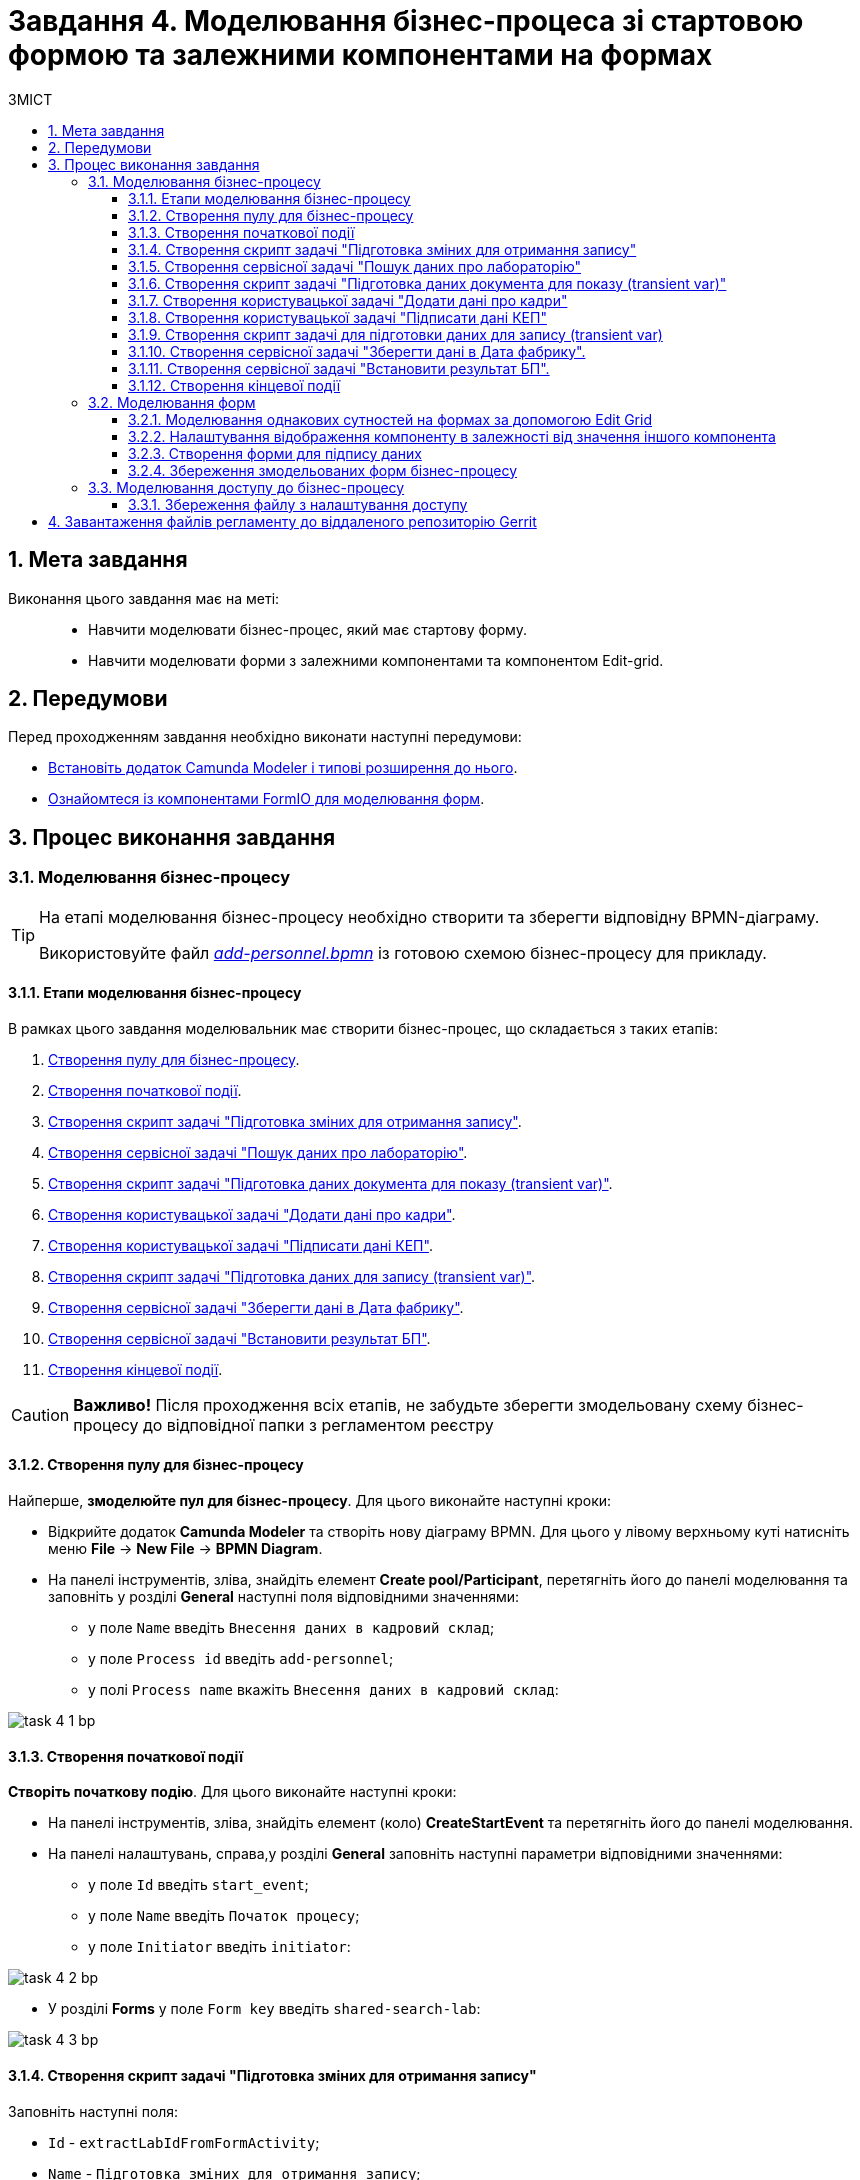 = Завдання 4. Моделювання бізнес-процеса зі стартовою формою та залежними компонентами на формах
:toc:
:toclevels: 5
:toc-title: ЗМІСТ
:sectanchors:
:sectnums:

== Мета завдання

Виконання цього завдання має на меті: ::

* Навчити моделювати бізнес-процес, який має стартову форму.
* Навчити моделювати форми з залежними компонентами та компонентом Edit-grid.

== Передумови

Перед проходженням завдання необхідно виконати наступні передумови:

* xref:bp-modeling/bp/element-templates/bp-element-templates-installation-configuration.adoc#business-process-modeler-extensions-installation[Встановіть додаток Camunda Modeler і типові розширення до нього].
* xref:registry-develop:bp-modeling/forms/bp-modeling-forms-general-description.adoc[Ознайомтеся із компонентами FormIO для моделювання форм].

== Процес виконання завдання

[#bp-modeling]
=== Моделювання бізнес-процесу

[TIP]
====
На етапі моделювання бізнес-процесу необхідно створити та зберегти відповідну BPMN-діаграму.

Використовуйте файл _link:{attachmentsdir}/study-project/task-4/bp-schema/add-personnel.bpmn[add-personnel.bpmn]_ із готовою схемою бізнес-процесу для прикладу.
====

==== Етапи моделювання бізнес-процесу

В рамках цього завдання моделювальник має створити бізнес-процес, що складається з таких етапів:

. xref:#create-pool-bp[Створення пулу для бізнес-процесу].
. xref:#create-start-event[Створення початкової події].
. xref:#create-script-task-changes-to-record[Створення скрипт задачі "Підготовка зміних для отримання запису"].
. xref:#create-service-task-search-result[Створення сервісної задачі "Пошук даних про лабораторію"].
. xref:#create-script-task-data-to-display[Cтворення скрипт задачі "Підготовка даних документа для показу (transient var)"].
. xref:#create-user-task-add-staff-details[Створення користувацької задачі "Додати дані про кадри"].
. xref:#create-user-task-sign-data[Створення користувацької задачі "Підписати дані КЕП"].
. xref:#create-task-script-data-signing[Cтворення скрипт задачі "Підготовка даних для запису (transient var)"].
. xref:#create-service-task-save-data[Створення сервісної задачі "Зберегти дані в Дата фабрику"].
. xref:#create-service-task-set-bp-result[Створення сервісної задачі "Встановити результат БП"].
. xref:#create-finish-event[Створення кінцевої події].

CAUTION: *Важливо!* Після проходження всіх етапів, не забудьте зберегти змодельовану схему бізнес-процесу до відповідної папки з регламентом реєстру

[#create-pool-bp]
==== Створення пулу для бізнес-процесу

Найперше, *змоделюйте пул для бізнес-процесу*. Для цього виконайте наступні кроки:

* Відкрийте додаток *Camunda Modeler* та створіть нову діаграму BPMN. Для цього у лівому верхньому куті натисніть меню *File* -> *New File* -> *BPMN Diagram*.

* На панелі інструментів, зліва, знайдіть елемент *Create pool/Participant*, перетягніть його до панелі моделювання та заповніть у розділі *General* наступні поля відповідними значеннями:

** у полe `Name` введіть `Внесення даних в кадровий склад`;
** у полe `Process id` введіть `add-personnel`;
** у полі `Process name` вкажіть `Внесення даних в кадровий склад`:

image:registry-develop:study-project/task-4/task-4-1-bp.png[]

[#create-start-event]
==== Створення початкової події

*Створіть початкову подію*. Для цього виконайте наступні кроки:

* На панелі інструментів, зліва, знайдіть елемент (коло) *CreateStartEvent* та перетягніть його до панелі моделювання.

* На панелі налаштувань, справа,у розділі *General* заповніть наступні параметри відповідними значеннями:
** у поле `Id` введіть `start_event`;
** у поле `Name` введіть `Початок процесу`;
** у поле `Initiator` введіть `initiator`:

image:registry-develop:study-project/task-4/task-4-2-bp.png[]

* У розділі *Forms* у поле `Form key` введіть `shared-search-lab`:

image:registry-develop:study-project/task-4/task-4-3-bp.png[]

[#create-script-task-changes-to-record]
==== Створення скрипт задачі "Підготовка зміних для отримання запису"

Заповніть наступні поля:

* `Id` - `extractLabIdFromFormActivity`;
* `Name` - `Підготовка зміних для отримання запису`;
* `Script Format` - `groovy`;
* `Script Type` - `InlineScript`.

====

.`Script`
[%collapsible]
======
  submission('start_event').formData.prop('laboratory').prop('laboratoryId').value()
======
====

image:registry-develop:study-project/task-4/task-4-4-bp.png[]

[#create-service-task-search-result]
==== Створення сервісної задачі "Пошук даних про лабораторію"

Далі необхідно *створити сервісну задачу (Service Task) для пошуку даних про лабораторію*. Для цього виконайте наступні кроки:

Вкажіть тип задачі, натиснувши іконку ключа та обравши з меню пункт *Service Task*.

* Натисніть `Open Catalog`, оберіть шаблон *Read entity from data factory*  та натисніть `Apply` для підтвердження;
* Заповніть наступні поля:
** у поле `Id` введіть `searchLabInDataFactoryActivity`
** у полі `Name` має бути вказано `Пошук даних про лабораторію`;
** у полі `Resource` - laboratory;
** у полі `Resource id` - `$\{laboratoryId}`;
** у полі `X-Access-Token` - `${initiator().accessToken}`;
** у полі `Result Variable` - `labResponse`:

image:registry-develop:study-project/task-4/task-4-5-bp.png[]


[#create-script-task-data-to-display]
==== Cтворення скрипт задачі "Підготовка даних документа для показу (transient var)"

* Заповніть наступні поля:
** у поле `Id` введіть `extractAddPersonnelFormPrepopulationActivity`;
** у полі `Name` має бути вказано `Підготовка даних документа для показу (transient var)`;
** `Script Format` - `groovy`;
** `Script Type` - `InlineScript`;

====

.`Script`
[%collapsible]
======
    var name = labResponse.responseBody.prop('name').value()
    var edrpou = labResponse.responseBody.prop('edrpou').value()
    var cephData = ['edrpou':edrpou,'name':name]

    execution.removeVariable('payload')
    set_transient_variable('payload', S(cephData, 'application/json'))
======
====

image:registry-develop:study-project/task-4/task-4-6-bp.png[]

[#create-user-task-add-staff-details]
==== Створення користувацької задачі "Додати дані про кадри"

* Вкажіть тип задачі, натиснувши іконку ключа та обравши з меню пункт *User Form*.

* натисніть `Open Catalog`, оберіть шаблон *User Form* та натисніть `Apply` для підтвердження;
* заповніть наступні поля:
** `Id` - `addPersonnelFormActivity`;
** `Name` - `Додати дані про кадри`;
** `Form key` - `add-personnel-bp-add-personnel`;
** `Assignee` - `$\{initiator}`;
** `Form data pre-population` - `$\{payload}`:

image:registry-develop:study-project/task-4/task-4-7-bp.png[]

[#create-user-task-sign-data]
==== Створення користувацької задачі "Підписати дані КЕП"

* Вкажіть тип задачі, натиснувши іконку ключа та обравши з меню пункт *User Form*.

* натисніть `Open Catalog`, оберіть шаблон *Officer Sign Task* та натисніть `Apply` для підтвердження;
* заповніть наступні поля:
** `Id` - `signPersonnelFormActivity`;
** `Name` - `Підписати дані КЕП`;
** `Form key` - `add-personnel-bp-sign-personnel`;
** `Assignee` - `$\{initiator}`;
** `Form data pre-population` - `${submission('addPersonnelFormActivity').formData}`:

image:registry-develop:study-project/task-4/task-4-8-bp.png[]

[#create-task-script-data-signing]
==== Створення скрипт задачі для підготовки даних для запису (transient var)

Заповніть наступні поля:

* `Id` - `convertSignFormDataToDataFactoryFormatActivity`;
* `Name` - `Підготовка даних для запису (transient var)`;
* `Script Format` - `groovy`;
* `Script Type` - `InlineScript`;

====

.`Script`
[%collapsible]
======
        def personnelGrid = submission('signPersonnelFormActivity').formData.prop('personnelGrid').elements()

        for (var personnel : personnelGrid) {

        personnel.prop("laboratoryId", laboratoryId)

        personnel.prop("staffStatusId", personnel.prop("staffStatus").prop("staffStatusId").value())

        personnel.deleteProp("staffStatus")

        if (personnel.hasProp('hygienistCertificateFile') && !personnel.prop('hygienistCertificateFile').elements().isEmpty()) {
        def hygienistCertificateFile = personnel.prop('hygienistCertificateFile').elements().first()
        } else {
        personnel.prop('hygienistCertificateFile', null as String)
        }

        if (personnel.hasProp('ordersFile') && !personnel.prop('ordersFile').elements().isEmpty()) {
        def ordersFile = personnel.prop('ordersFile').elements().first()
        personnel.prop('ordersFile', ordersFile)
        } else {
          personnel.prop('ordersFile', null as String)
        }

        if (personnel.hasProp('hireStaffFile') && !personnel.prop('hireStaffFile').elements().isEmpty()) {
        def hireStaffFile = personnel.prop('hireStaffFile').elements().first()
        } else {
        personnel.prop('hireStaffFile', null as String)
        }

        }

        execution.removeVariable('dataPayload')
        set_transient_variable('dataPayload', S(personnelGrid.toString()))
======
====

image:registry-develop:study-project/task-4/task-4-9-bp.png[]

[#create-service-task-save-data]
==== Створення сервісної задачі "Зберегти дані в Дата фабрику".

* Створіть нову сервісну задачу "Зберегти дані в Дата фабрику", натиснувши іконку ключа та обравши з меню пункт *Service Task*.
* Натисніть `Open Catalog`, оберіть шаблон *Batch creation of entities in data factory* та натисніть `Apply` для підтвердження;
* Заповніть поля:
** `Id` - `createStaffInDataFactoryActivity`;
** `Name` - `Зберегти дані в Дата фабрику`;
** `Resource` - `staff`;
** `Payload` - `$\{dataPayload}`;
** `X-Access-Token` - `${completer('signPersonnelFormActivity').accessToken}`;
** `X-Digital-Signature source` - `${sign_submission('signPersonnelFormActivity').signatureDocumentId}`;
** `Result Variable` - `response`:

image:registry-develop:study-project/task-4/task-4-10-bp.png[]

[#create-service-task-set-bp-result]
==== Створення сервісної задачі "Встановити результат БП".

* Створіть нову сервісну задачу "Встановити результат БП", натиснувши іконку ключа та обравши з меню пункт *Service Task*.
* Натисніть `Open Catalog`, оберіть шаблон *Define business process status* та натисніть `Apply` для підтвердження;
* Заповніть поля:
** `Id` - `defineBusinessProcessStatusActivity`;
** `Name` - `Результат виконання "Дані про кадровий склад внесені"`;
** `Status` - `Дані про кадровий склад внесені`:

image:registry-develop:study-project/task-4/task-4-11-bp.png[]

[#create-finish-event]
==== Створення кінцевої події

Заповніть кінцеву подію:

`Name` - `Дані внесені`.


[#forms-modeling]
=== Моделювання форм

[TIP]
====
На етапі моделювання форм необхідно створити та прив'язати JSON-форми до попередньо змодельованих задач в рамках бізнес-процесу.

Форми прив'язуються до бізнес-процесів за службовою назвою.

Використовуйте файли _link:{attachmentsdir}/study-project/task-4/bp-forms/add-personnel-bp-add-personnel.json[add-personnel-bp-add-personnel.json]_ , _link:{attachmentsdir}/study-project/task-4/bp-forms/add-personnel-bp-sign-personnel.json[add-personnel-bp-sign-personnel.json]_ та _link:{attachmentsdir}/study-project/task-4/bp-forms/shared-search-lab.json[shared-search-lab.json]_ зі змодельованими формами для прикладу.
====

[#form-edit-grid]
==== Моделювання однакових сутностей на формах за допомогою Edit Grid

Найперше, необхідно *створити форму для внесення даних* користувачем. Для цього виконайте наступні кроки:

* Увійдіть до застосунку *Кабінет адміністратора регламентів*.

image::registry-develop:bp-modeling/forms/admin-portal-form-modeling-step-1.png[]

* Перейдіть до розділу *Моделювання UI-форм*.

image:registry-develop:bp-modeling/forms/admin-portal-form-modelling-step-2.png[]

* Щоб створити нову форму для бізнес-процесу, натисніть кнопку `Створити нову форму`:

image:registry-develop:bp-modeling/forms/admin-portal-form-modelling-step-4.png[]

* У вікні, що відкрилося, вкажіть назву відповідної користувацької задачі -- xref:#create-user-task-add-staff-details[`Додати дані про кадри`] в полі `Бізнес-назва форми`.
* Заповніть поле `Службова назва форми` значенням `add-personnel-bp-add-personnel`.
* За допомогою *Edit Grid* на формі можливо додавати та редагувати однотипні дані.
* З панелі зліва перетягніть компонент *Edit Grid* до панелі моделювання та виконайте наступні налаштування:
** на вкладці *Display* заповніть поле `Label` значенням `Додати інформацію про кадри`:

image:registry-develop:study-project/task-4/task-4-12-forms.png[]

** на вкладці *Templates* заповніть поля:
*** `Add another text` - `Додати`;
*** `Save Row Text` - `Внести запис`;
*** `Remove Row Text` - `Видалити запис`:

image:registry-develop:study-project/task-4/task-4-13-forms.png[]

** на вкладці *API* заповніть поле `Property Name` значенням `personnelGrid`;
** натисніть кнопку `Save` для збереження змін:

image:registry-develop:study-project/task-4/task-4-14-forms.png[]

* Наповніть Edit Grid компонентами: з панелі зліва перетягніть компонент *Textfield* в поле компонента *Edit Grid* та виконайте наступні налаштування:
** на вкладці *Display* заповніть поле `Label` значенням `Прізвище, ім'я, по батькові`:

image:registry-develop:study-project/task-4/task-4-15-forms.png[]

** на вкладці *API* заповніть поле `Property Name` значенням `fullName`;
** натисніть кнопку `Save` для збереження змін:

image:registry-develop:study-project/task-4/task-4-16-forms.png[]

* З панелі зліва перетягніть компонент *Checkbox* в поле компонента *Edit Grid* та виконайте наступні налаштування:
** на вкладці *Display* заповніть поле `Label` значенням `Лікар з гігієни праці`:

image:registry-develop:study-project/task-4/task-4-17-forms.png[]

** на вкладці *API* заповніть поле `Property Name` значенням `hygienistFlag`;
** натисніть кнопку `Save` для збереження змін:

image:registry-develop:study-project/task-4/task-4-18-forms.png[]

==== Налаштування відображення компоненту в залежності від значення іншого компонента

* З панелі зліва перетягніть компонент *Day* в поле компонента *Edit Grid* та виконайте наступні налаштування для отримання інформації з довідника:
** на вкладці *Display* заповніть поле `Label` значенням `Дата проходження спеціалізації`:

image:registry-develop:study-project/task-4/task-4-19-forms.png[]

** на вкладці *API* заповніть поле `Property Name` значенням `specializationDate`:

image:registry-develop:study-project/task-4/task-4-20-forms.png[]

** на вкладці *Conditional* заповніть поля:

*** `This component should Display:` - `True`;
*** `When the form component:` - `Лікар з гігієни  праці (personnel.Grid.hygienistFlag)`;
*** `Has the value:` - `true`.

* Це означає, що компонент буде відображений тільки при значенні компонента `Лікар з гігієни  праці (personnel.Grid.hygienistFlag)` - `true`:

image:registry-develop:study-project/task-4/task-4-21-forms.png[]

** натисніть кнопку `Save` для збереження змін.

[TIP]
====
Компонент  *Day* використовується виключно до релізу платформи 1.4. Після переходу на платформу версії 1.4 потрібно використовувати компонент *Date/Time*
====

** Аналогічно до попереднього пункта перетягніть та налаштуйте компоненти на формі:

*** Компонент - *Radio*:
**** на вкладці *Display* заповніть поле `Label` значенням `Трудові відносини`;
**** на вкладці *Data* - *Values* заповніть поле `Label` значенням `Основне місце роботи`, а поле `Value` - `true`;
**** на вкладці *Data* - *Values* заповніть поле `Label` значенням `Сумісництво`, а поле `Value` - `false`;
**** на вкладці *API* заповніть поле `Property Name` значенням `fullTimeFlag`;
*** Компонент - *Number*:
**** на вкладці *Display* заповніть поле `Label` значенням `Ставка`;
**** на вкладці *Validation* заповніть поле `Maximum value` значенням `1`;
**** на вкладці *API* заповніть поле `Property Name` значенням `salary`;
*** Компонент - *Day*:
**** на вкладці *Display* заповніть поле `Label` значенням `Дата зміни статусу`;
**** на вкладці *API* заповніть поле `Property Name` значенням `dismissalDate`.

З панелі зліва перетягніть компонент *Select* в поле компонента Edit Grid та налаштуте компонент для отримання інформації з довідника:

* на вкладці *Display* заповніть поле `Label` значенням ` Статус співробітника`;

* на вкладці *Data* заповніть поля:

** `Data Source Type` - `URL`;
** `Data Source URL` - `/officer/api/data-factory/staff-contains-name`, де
*** `/officer` - вказує, що до довідника буде запит з кабінету посадової особи,
*** `/api/data-factory/` - вказує шлях до дата-фабрики
*** `staff-contains-name` - назва search condition для отримання даних з довідника областей, який був змодельований та доданий у репозиторій;
** `Value Property` - `staffStatusId`;
** `Item Template` - `<span>{{ item.name }}</span>`,  де `name` - назва параметру, що повертає search condition та буде відображений на формі:

image:registry-develop:study-project/task-4/task-4-22-forms.png[]

image:registry-develop:study-project/task-4/task-4-23-forms.png[]

* на вкладці *API* заповніть поле `Property Name` значенням `staffStatus`;

* натисніть кнопку `Save` для збереження змін.

З панелі зліва перетягніть компонент *Checkbox* в поле компонента Edit Grid та налаштуте компонент:

* на вкладці *Display* заповніть поле `Label` значенням `Строковий трудовий договір`;
* на вкладці *API* заповніть поле `Property Name` значенням `fixedTermContractFlag`;
* натисніть кнопку `Save` для збереження змін:

image:registry-develop:study-project/task-4/task-4-24-forms.png[]

image:registry-develop:study-project/task-4/task-4-25-forms.png[]

З панелі зліва перетягніть компонент *Day* в поле компонента *Edit Grid* та виконайте наступні налаштування:
** на вкладці *Display* заповніть поле `Label` значенням `Дата закінчення строкового договору`:

image:registry-develop:study-project/task-4/task-4-26-forms.png[]

** на вкладці *API* заповніть поле `Property Name` значенням `contractEndDate`:

image:registry-develop:study-project/task-4/task-4-27-forms.png[]

** на вкладці *Conditional* заповніть поля:

*** `This component should Display:` - `True`;
*** `When the form component:` - `Строковий трудовий договір (personnelGrid.fixedTermContractFlag)`;
*** `Has the value:` - `true`.

* Це означає, що компонент буде відображений тільки при значенні компонента `Строковий трудовий договір (personnelGrid.fixedTermContractFlag)` - `true`.
** натисніть кнопку `Save` для збереження змін:

image:registry-develop:study-project/task-4/task-4-28-forms.png[]

* З панелі зліва перетягніть компоненти *Textfield* *ПОЗА* межами компонента *Edit Grid* та виконайте наступні налаштування:
** Компонент 1 - Textfield:
*** на вкладці *Display* заповніть:
**** поле `Label` значенням `Повна назва лабораторії або ПІБ ФОП`;
**** чекбокс `Disabled` - `true`
*** на вкладці *API* заповніть поле `Property Name` значенням `name`;
** Компонент 2 - Textfield:
*** на вкладці *Display* заповніть:
**** поле `Label` значенням `Код ЄДРПОУ або РНОКПП`;
**** чекбокс `Disabled` - `true`
*** на вкладці *API* заповніть поле `Property Name` значенням `edrpou`;
** Ці поля будуть заповнені даними з бізнес-процеса.




* Збережіть форму, натиснувши кнопку `Створити форму` у правому верхньому куті:

image:registry-develop:study-project/task-4/task-4-29-forms.png[]

[#form-data-signing]
==== Створення форми для підпису даних

Після завершення попереднього кроку та створення форми для внесення даних, *створіть* ще одну *форму для підпису даних*.

Для цього *скопіюйте* попередньо змодельовану форму, натиснувши **іконку копіювання** -- це дозволить створити форму із готового шаблону.


image:registry-develop:study-project/task-4/task-4-30-forms.png[]

*Налаштуйте параметри форми*:

* введіть назву користувацької задачі `Підписати відомості про кадровий склад` в полі `Бізнес-назва форми`;
* заповніть поле `Службова назва форми` значенням `add-personnel-bp-sign-personnel`;

* В усіх компонентах:

** на вкладці *Display* встановіть прапорець для параметра *Disabled*;
** Натисніть кнопку `Save` для збереження змін.

==== Збереження змодельованих форм бізнес-процесу

* Збережіть форму, натиснувши кнопку `Створити форму` у правому верхньому куті.

* Завантажте форми, натиснувши *іконку завантаження*, та помістіть їх до регламентної папки *_forms_* проєкту в локальному Gerrit-репозиторії.
image:registry-develop:study-project/task-4/task-4-31-forms.png[]

[#bp-access]
=== Моделювання доступу до бізнес-процесу

[TIP]
====
На цьому етапі необхідно надати доступ до бізнес-процесу із Кабінету посадової особи.

Параметри доступу налаштовуються у конфігураційному файлі, що має назву _link:{attachmentsdir}/study-project/task-4/bp-access/officer.yml[officer.yml]_.
====

Створіть файл _officer.yml_ та зазначте в ньому наступні параметри:

[source,yaml]
----
authorization:
  realm: 'officer'
  process_definitions:
    - process_definition_id: 'add-personnel'
      process_name: 'Внесення даних в кадровий склад'
      process_description: 'Внесення даних в кадровий склад'
      roles:
        - officer
----

==== Збереження файлу з налаштування доступу

Збережіть файл _officer.yml_ до регламентної папки *_bp-auth_* проєкту в локальному Gerrit-репозиторії.

== Завантаження файлів регламенту до віддаленого репозиторію Gerrit

Для успішного розгортання бізнес-процесу, форм, а також застосування правильних налаштувань доступу до бізнес-процесу у цільовому середовищі, адміністратор регламенту має завантажити збережені локально файли регламенту реєстру до віддаленого сховища коду Gerrit.

Для цього виконайте кроки з інструкції xref:registry-develop:registry-admin/regulations-deploy/registry-admin-deploy-regulation.adoc[].
